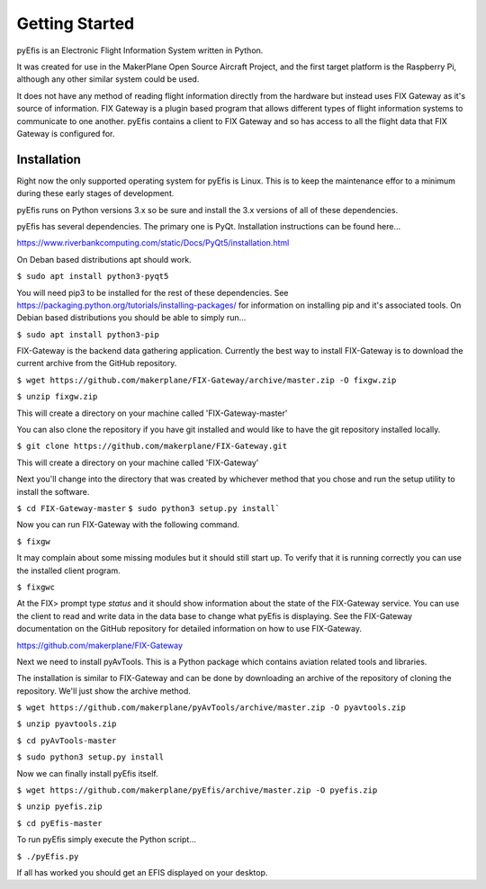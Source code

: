 ===============
Getting Started
===============

pyEfis is an Electronic Flight Information System written in Python.

It was created for use in the MakerPlane Open Source Aircraft Project, and the
first target platform is the Raspberry Pi, although any other similar system
could be used.

It does not have any method of reading flight information directly from the
hardware but instead uses FIX Gateway as it's source of information.  FIX
Gateway is a plugin based program that allows different types of flight
information systems to communicate to one another.  pyEfis contains a client
to FIX Gateway and so has access to all the flight data that FIX Gateway
is configured for.

-------------------
Installation
-------------------

Right now the only supported operating system for pyEfis is Linux.  This is
to keep the maintenance effor to a minimum during these early stages of
development.

pyEfis runs on Python versions 3.x so be sure and install the 3.x versions of
all of these dependencies.

pyEfis has several dependencies.  The primary one is PyQt.  Installation
instructions can be found here...

https://www.riverbankcomputing.com/static/Docs/PyQt5/installation.html

On Deban based distributions apt should work.

``$ sudo apt install python3-pyqt5``

You will need pip3 to be installed for the rest of these dependencies.  See
https://packaging.python.org/tutorials/installing-packages/ for information on
installing pip and it's associated tools.  On Debian based distributions you
should be able to simply run...

``$ sudo apt install python3-pip``

FIX-Gateway is the backend data gathering application.  Currently the best
way to install FIX-Gateway is to download the current archive from the
GitHub repository.

``$ wget https://github.com/makerplane/FIX-Gateway/archive/master.zip -O fixgw.zip``

``$ unzip fixgw.zip``


This will create a directory on your machine called 'FIX-Gateway-master'

You can also clone the repository if you have git installed and would like to
have the git repository installed locally.

``$ git clone https://github.com/makerplane/FIX-Gateway.git``

This will create a directory on your machine called 'FIX-Gateway'

Next you'll change into the directory that was created by whichever method that you chose
and run the setup utility to install the software.


``$ cd FIX-Gateway-master``
``$ sudo python3 setup.py install```

Now you can run FIX-Gateway with the following command.

``$ fixgw``

It may complain about some missing modules but it should still start up.  To verify
that it is running correctly you can use the installed client program.

``$ fixgwc``

At the FIX> prompt type `status` and it should show information about the state
of the FIX-Gateway service.  You can use the client to read and write data in
the data base to change what pyEfis is displaying.  See the FIX-Gateway
documentation on the GitHub repository for detailed information on how to use
FIX-Gateway.

https://github.com/makerplane/FIX-Gateway

Next we need to install pyAvTools.  This is a Python package which contains
aviation related tools and libraries.

The installation is similar to FIX-Gateway and can be done by downloading an
archive of the repository of cloning the repository.  We'll just show the
archive method.


``$ wget https://github.com/makerplane/pyAvTools/archive/master.zip -O pyavtools.zip``

``$ unzip pyavtools.zip``

``$ cd pyAvTools-master``

``$ sudo python3 setup.py install``

Now we can finally install pyEfis itself.

``$ wget https://github.com/makerplane/pyEfis/archive/master.zip -O pyefis.zip``

``$ unzip pyefis.zip``

``$ cd pyEfis-master``

.. Once pyEfis has a proper setup system we need to change this
   $ sudo python3 setup.py install

To run pyEfis simply execute the Python script...

``$ ./pyEfis.py``

If all has worked you should get an EFIS displayed on your desktop.
